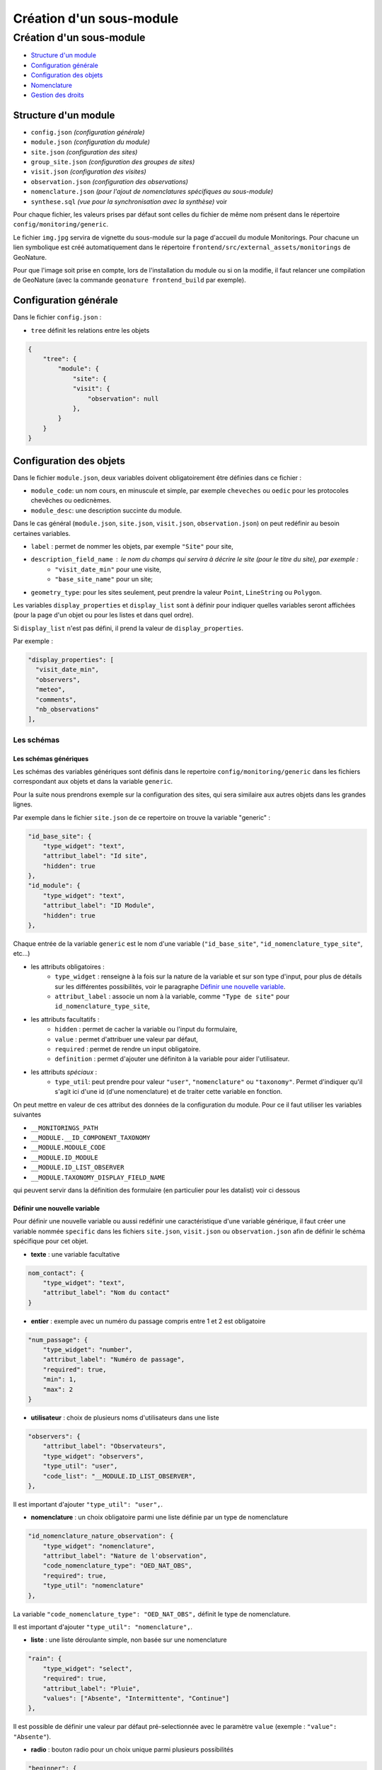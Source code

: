 Création d'un sous-module
#########################

=========================
Création d'un sous-module
=========================

* `Structure d'un module`_
* `Configuration générale`_
* `Configuration des objets`_
* `Nomenclature`_
* `Gestion des droits`_

---------------------
Structure d'un module
---------------------

* ``config.json`` `(configuration générale)`
* ``module.json`` `(configuration du module)`
* ``site.json`` `(configuration des sites)`
* ``group_site.json`` `(configuration des groupes de sites)`
* ``visit.json`` `(configuration des visites)`
* ``observation.json`` `(configuration des observations)`
* ``nomenclature.json`` `(pour l'ajout de nomenclatures spécifiques au sous-module)`
* ``synthese.sql`` `(vue pour la synchronisation avec la synthèse)` voir

Pour chaque fichier, les valeurs prises par défaut sont celles du fichier de même nom présent dans le répertoire ``config/monitoring/generic``.

Le fichier ``img.jpg`` servira de vignette du sous-module sur la page d'accueil du module Monitorings.
Pour chacune un lien symbolique est créé automatiquement dans le répertoire ``frontend/src/external_assets/monitorings`` de GeoNature. 

Pour que l'image soit prise en compte, lors de l'installation du module ou si on la modifie, il faut relancer une compilation de GeoNature (avec la commande ``geonature frontend_build`` par exemple).


----------------------
Configuration générale
----------------------

Dans le fichier ``config.json`` :

* ``tree`` définit les relations entre les objets


.. code-block:: JSON

    {
        "tree": {
            "module": {
                "site": {
                "visit": {
                    "observation": null
                },
            }
        }
    }

------------------------
Configuration des objets
------------------------

Dans le fichier ``module.json``, deux variables doivent obligatoirement être définies dans ce fichier :

* ``module_code``: un nom cours, en minuscule et simple, par exemple ``cheveches`` ou ``oedic`` pour les protocoles chevêches ou oedicnèmes.
* ``module_desc``: une description succinte du module.

Dans le cas général (``module.json``, ``site.json``, ``visit.json``, ``observation.json``) on peut redéfinir au besoin certaines variables.

* ``label`` : permet de nommer les objets, par exemple ``"Site"`` pour site,
* ``description_field_name`` : le nom du champs qui servira à décrire le site (pour le titre du site), par exemple :
    * ``"visit_date_min"`` pour une visite,
    * ``"base_site_name"`` pour un site;
* ``geometry_type``: pour les sites seulement, peut prendre la valeur ``Point``, ``LineString`` ou  ``Polygon``.

Les variables ``display_properties`` et ``display_list`` sont à définir pour indiquer quelles variables seront affichées (pour la page d'un objet ou pour les listes et dans quel ordre).

Si ``display_list`` n'est pas défini, il prend la valeur de ``display_properties``.

Par exemple :

.. code-block:: JSON

  "display_properties": [
    "visit_date_min",
    "observers",
    "meteo",
    "comments",
    "nb_observations"
  ],


Les schémas
===========

Les schémas génériques
----------------------

Les schémas des variables génériques sont définis dans le repertoire ``config/monitoring/generic`` dans les fichiers correspondant aux objets et dans la variable ``generic``.

Pour la suite nous prendrons exemple sur la configuration des sites, qui sera similaire aux autres objets dans les grandes lignes.

Par exemple dans le fichier ``site.json`` de ce repertoire on trouve la variable "generic" :

.. code-block:: JSON

        "id_base_site": {
            "type_widget": "text",
            "attribut_label": "Id site",
            "hidden": true
        },
        "id_module": {
            "type_widget": "text",
            "attribut_label": "ID Module",
            "hidden": true
        },

Chaque entrée de la variable ``generic`` est le nom d'une variable (``"id_base_site"``, ``"id_nomenclature_type_site"``, etc...)

* les attributs obligatoires :
    * ``type_widget`` : renseigne à la fois sur la nature de la variable et sur son type d'input, pour plus de détails sur les différentes possibilités, voir le  paragraphe `Définir une nouvelle variable`_.
    * ``attribut_label`` : associe un nom à la variable, comme ``"Type de site"`` pour ``id_nomenclature_type_site``,
* les attributs facultatifs :
    * ``hidden`` : permet de cacher la variable ou l'input du formulaire,
    * ``value`` : permet d'attribuer une valeur par défaut,
    * ``required`` : permet de rendre un input obligatoire.
    * ``definition`` : permet d'ajouter une définiton à la variable pour aider l'utilisateur.
* les attributs `spéciaux` :
    * ``type_util``: peut prendre pour valeur ``"user"``, ``"nomenclature"`` ou  ``"taxonomy"``. Permet d'indiquer qu'il s'agit ici d'une id (d'une nomenclature) et de traiter cette variable en fonction.

On peut mettre en valeur de ces attribut des données de la configuration du module.
Pour ce il faut utiliser les variables suivantes

* ``__MONITORINGS_PATH``
* ``__MODULE.__ID_COMPONENT_TAXONOMY``
* ``__MODULE.MODULE_CODE``
* ``__MODULE.ID_MODULE``
* ``__MODULE.ID_LIST_OBSERVER``
* ``__MODULE.TAXONOMY_DISPLAY_FIELD_NAME``

qui peuvent servir dans la définition des formulaire (en particulier pour les datalist) voir ci dessous

Définir une nouvelle variable
-----------------------------

Pour définir une nouvelle variable ou aussi redéfinir une caractéristique d'une variable générique, il faut créer une variable nommée ``specific`` dans les fichiers ``site.json``, ``visit.json`` ou ``observation.json`` afin de définir le schéma spécifique pour cet objet.

* **texte** : une variable facultative

.. code-block:: JSON

        nom_contact": {
            "type_widget": "text",
            "attribut_label": "Nom du contact"
        }

* **entier** : exemple avec un numéro du passage compris entre 1 et 2 est obligatoire

.. code-block:: JSON

        "num_passage": {
            "type_widget": "number",
            "attribut_label": "Numéro de passage",
            "required": true,
            "min": 1,
            "max": 2
        }
    
* **utilisateur** : choix de plusieurs noms d'utilisateurs dans une liste

.. code-block:: JSON

        "observers": {
            "attribut_label": "Observateurs",
            "type_widget": "observers",
            "type_util": "user",
            "code_list": "__MODULE.ID_LIST_OBSERVER",
        },


Il est important d'ajouter ``"type_util": "user",``.

* **nomenclature** : un choix obligatoire parmi une liste définie par un type de nomenclature

.. code-block:: JSON

        "id_nomenclature_nature_observation": {
            "type_widget": "nomenclature",
            "attribut_label": "Nature de l'observation",
            "code_nomenclature_type": "OED_NAT_OBS",
            "required": true,
            "type_util": "nomenclature"
        },

La variable ``"code_nomenclature_type": "OED_NAT_OBS",`` définit le type de nomenclature.

Il est important d'ajouter ``"type_util": "nomenclature",``.

* **liste** : une liste déroulante simple, non basée sur une nomenclature

.. code-block:: JSON

        "rain": {
            "type_widget": "select",
            "required": true,
            "attribut_label": "Pluie",
            "values": ["Absente", "Intermittente", "Continue"]
        },

Il est possible de définir une valeur par défaut pré-selectionnée avec le paramètre ``value`` (exemple : ``"value": "Absente"``).

* **radio** : bouton radio pour un choix unique parmi plusieurs possibilités

.. code-block:: JSON

        "beginner": {
            "type_widget": "radio",
            "attribut_label": "Débutant",
            "values": ["Oui", "Non"]
        },

* **taxonomie** : une liste de taxons

.. code-block:: JSON

        "cd_nom": {
            "type_widget": "taxonomy",
            "attribut_label": "Taxon",
            "type_util": "taxonomy",
            "required": true,
            "id_list": "__MODULE.__ID_COMPONENT_TAXONOMY"
        },

La variable ``"id_list": "__MODULE.__ID_COMPONENT_TAXONOMY"`` définit la liste de taxon.

Il est important d'ajouter ``"type_util": "taxonomy",``.

Redéfinir une variable existante
--------------------------------

Dans plusieurs cas, on peut avoir besoin de redéfinir un élément du schéma.

On rajoutera cet élément dans notre variable ``specific`` et cet élément sera mis à jour :

* Changer le label d'un élément et le rendre visible et obligatoire

.. code-block:: JSON
    
        "visit_date_max": {
            "attribut_label": "Date de fin de visite",
            "hidden": false,
            "required": true
        }

* Donner une valeur par défaut à une nomenclature et cacher l'élément

  Dans le cas où la variable ``type_widget`` est redéfinie, il faut redéfinir toutes les variables.

.. code-block:: JSON

        "id_nomenclature_type_site": {
            "type_widget": "text",
            "attribut_label": "Type site",
            "type_util": "nomenclature",
            "value": {
                "code_nomenclature_type": "TYPE_SITE",
                "cd_nomenclature": "OEDIC"
            },
            "hidden": true
        }

Il est important d'ajouter ``"type_util": "nomenclature",``.

Pour renseigner la valeur de la nomenclature, on spécifie :
    * le type de nomenclature ``"code_nomenclature_type"`` (correspond au champs mnemonique du type)
    * le code de la nomenclature ``"cd_nomenclature"``


``datalists``
-------------

Pour pouvoir faire des composants de type select à partir d'une API, on peut utiliser le composant ``datalist``.

Les options supplémentaires pour ce widget : 

- ``api`` : API qui fournira la liste
- ``application`` : ``GeoNature`` ou ``TaxHub`` permet de préfixer l'API avec l'URL de l'API de l'application
- ``keyValue`` : champs renvoyé
- ``keyLabel`` : champs affiché
- ``type_util`` : ``nomenclature``, ``dataset``, ``user`` : pour le traitement des données par ailleurs
- ``data_path`` : si l'API renvoie les données de la forme ``data: [<les données>]`` alors ``data_path = "data"``
- ``filter`` : permet de filtrer les données reçues (``{field_name: [value1, value2, ...]}``)
- ``default`` : permet de donner une valeur par defaut (``"default": {"cd_nomenclature": "1"}`` permettra de récupérer le premier objet de la liste qui correspond)

Par exemple :

* Nomenclature avec sous-liste et valeur par defaut

.. code-block:: JSON

    "id_nomenclature_determination_method": {
        "type_widget": "datalist",
        "attribut_label": "Méthode de détermination",
        "api": "nomenclatures/nomenclature/METH_DETERMIN",
        "application": "GeoNature",
        "keyValue": "id_nomenclature",
        "keyLabel": "label_fr",
        "data_path": "values",
        "type_util": "nomenclature",
        "required": true,
        "default": {
            "cd_nomenclature": "1"
        }
    },

* Groupe de sites

.. code-block:: JSON

    "id_sites_group": {
        "type_widget": "datalist",
        "attribut_label": "Groupe de sites",
        "hidden": true,
        "type_util": "sites_group",
        "keyValue": "id_sites_group",
        "keyLabel": "sites_group_name",
        "api": "__MONITORINGS_PATH/list/__MODULE.MODULE_CODE/sites_group?id_module=__MODULE.ID_MODULE",
        "application": "GeoNature"
    },


* Jeux de données (pour les visites on veut la liste des JDD pour le module, d'où l'utilisation de ``"module_code": "__MODULE.MODULE_CODE"`` en paramètre ``GET`` de l'API

.. code-block:: JSON

    "id_dataset": {
        "type_widget": "datalist",
        "attribut_label": "Jeu de données",
        "type_util": "dataset",
        "api": "meta/datasets",
        "application": "GeoNature",
        "keyValue": "id_dataset",
        "keyLabel": "dataset_shortname",
        "params": {
            "orderby": "dataset_name",
            "module_code": "__MODULE.MODULE_CODE"
        },
        "data_path": "data",
        "required": true
    },


* Utilisateur

.. code-block:: JSON

    "observers": {
      "type_widget": "datalist",
      "attribut_label": "Observateurs",
      "api": "users/menu/__MODULE.ID_LIST_OBSERVER",
      "application": "GeoNature",
      "keyValue": "id_role",
      "keyLabel": "nom_complet",
      "type_util": "user",
      "multiple": true,
      "required": true
    },

------------
Nomenclature
------------

Le fichier ``nomenclature.json`` permet de renseigner les nomenclatures spécifiques à chaque sous-module.
Elles seront insérées dans la base de données lors de l'installation du sous-module (si elles n'existent pas déjà). 

Exemple de fichier :

.. code-block:: JSON

    {
    "types": [
        {
        "mnemonique": "TEST_METEO",
        "label_default": "Météo",
        "definition_default": "Météo (protocôle de suivi test)"
        }
    ],
    "nomenclatures": [
        {
        "type":"TEST_METEO",
        "cd_nomenclature": "METEO_B",
        "mnemonique": "Beau",
        "label_default": "Beau temps",
        "definition_default": "Beau temps (test)"
        },
        {
        "type":"TEST_METEO",
        "cd_nomenclature": "METEO_M",
        "mnemonique": "Mauvais",
        "label_default": "Mauvais temps",
        "definition_default": "Mauvais temps (test)"
        }
    ]
    }


**Attention** : si une nomenclature de même ``type`` et ``cd_nomenclature`` existe déjà elle ne sera pas modifiée.

------------------
Gestion des droits
------------------

Actuellement le CRUVED est implémenté de manière partielle au niveau du module MONITORINGS.

- Si on définit un CRUVED sur un sous-module, alors cela surcouche pour ce sous-module le CRUVED définit au niveau de tout le module Monitorings.
- Pour pouvoir modifier les paramètres d'un module, il faut que le CRUVED de l'utilisateur ait un U=3 pour ce sous-module.
- Pour pouvoir créer des objets dans un sous-module, il faut un C>=1 
- Pour pouvoir supprimer un média sur un objet, il faut un D>=1
- Il n'y a actuellement pas de vérification des portées, les droits s'appliquent sur toutes les données

